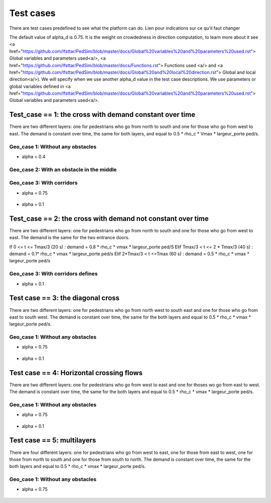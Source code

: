 Test cases
^^^^^^^^^^^^^^^^^^^^^^^^^^^^^^^^^^^^

There are test cases predefined to see what the platform can do.
Lien pour indications sur ce qu'il faut changer

The default value of alpha_d is 0.75. It is the weight on crowdedness in direction computation, to learn more about it see <a href="https://github.com/Ifsttar/PedSim/blob/master/docs/Global%20variables%20and%20parameters%20used.rst"> Global variables and parameters used<a/>, <a href="https://github.com/Ifsttar/PedSim/blob/master/docs/Functions.rst"> Functions used <a/> and <a href="https://github.com/Ifsttar/PedSim/blob/master/docs/Global%20and%20local%20direction.rst"> Global and local direction<a/>). 
We will specify when we use another alpha_d value in the test case descriptions.
We use parameters or global variables defined in <a href="https://github.com/Ifsttar/PedSim/blob/master/docs/Global%20variables%20and%20parameters%20used.rst"> Global variables and parameters used<a/>.

Test_case == 1: the cross with demand constant over time
~~~~~~~~~~~~~~~~~~~~~~~~~~~~~~~~~~~~~~~~~~~~~~~~~~~~~~~~~~~~

There are two different layers: one for pedestrians who go from north to south and one for those who go from west to east.
The demand is constant over time, the same for both layers, and equal to 0.5 * rho_c * Vmax * largeur_porte ped/s.

Geo_case 1: Without any obstacles
------------------------------------

* alpha = 0.4
.. figure:: https://github.com/Ifsttar/PedSim/blob/master/docs/images/test_case%201/geo_case1/alpha%20%3D%200.4/Figure_5.png
   :align: center
.. figure:: https://github.com/Ifsttar/PedSim/blob/master/docs/images/test_case%201/geo_case1/alpha%20%3D%200.4/Figure_10.png
   :align: center
.. figure:: https://github.com/Ifsttar/PedSim/blob/master/docs/images/test_case%201/geo_case1/alpha%20%3D%200.4/Figure_15.png
   :align: center
   

Geo_case 2: With an obstacle in the middle
--------------------------------------------------

.. figure:: https://github.com/Ifsttar/PedSim/blob/master/docs/images/test_case%201/geo_case_2/geo%20case%202/Figure_5.png
   :align: center
.. figure:: https://github.com/Ifsttar/PedSim/blob/master/docs/images/test_case%201/geo_case_2/geo%20case%202/Figure_15.png
   :align: center
.. figure:: https://github.com/Ifsttar/PedSim/blob/master/docs/images/test_case%201/geo_case_2/geo%20case%202/Figure_20.png
   :align: center


Geo_case 3: With corridors
---------------------------------

* alpha = 0.75
.. figure:: https://github.com/Ifsttar/PedSim/blob/master/docs/images/test_case%201/geo_case_3/alpha%20%3D%200.75/alpha%20%3D%200.75/Figure_5.png
   :align: center
.. figure:: https://github.com/Ifsttar/PedSim/blob/master/docs/images/test_case%201/geo_case_3/alpha%20%3D%200.75/alpha%20%3D%200.75/Figure_15.png
   :align: center
.. figure:: https://github.com/Ifsttar/PedSim/blob/master/docs/images/test_case%201/geo_case_3/alpha%20%3D%200.75/alpha%20%3D%200.75/Figure_20.png
   :align: center
   

* alpha = 0.1
.. figure:: https://github.com/Ifsttar/PedSim/blob/master/docs/images/test_case%201/geo_case_3/alpha%20%3D%200.1/alpha%20%3D%200.1/Figure_5.png
   :align: center
.. figure:: https://github.com/Ifsttar/PedSim/blob/master/docs/images/test_case%201/geo_case_3/alpha%20%3D%200.1/alpha%20%3D%200.1/Figure_15.png
   :align: center
.. figure:: https://github.com/Ifsttar/PedSim/blob/master/docs/images/test_case%201/geo_case_3/alpha%20%3D%200.1/alpha%20%3D%200.1/Figure_25.png
   :align: center
.. figure:: https://github.com/Ifsttar/PedSim/blob/master/docs/images/test_case%201/geo_case_3/alpha%20%3D%200.1/alpha%20%3D%200.1/Figure_35.png
   :align: center
.. figure:: https://github.com/Ifsttar/PedSim/blob/master/docs/images/test_case%201/geo_case_3/alpha%20%3D%200.1/alpha%20%3D%200.1/Figure_45.png
   :align: center


Test_case == 2: the cross with demand not constant over time
~~~~~~~~~~~~~~~~~~~~~~~~~~~~~~~~~~~~~~~~~~~~~~~~~~~~~~~~~~~~

There are two different layers: one for pedestrians who go from north to south and one for those who go from west to east.
The demand is the same for the two entrance doors.

If 0 <= t <= Tmax/3 (20 s) :  demand = 0.8 * rho_c * vmax * largeur_porte ped/S
Elif Tmax/3 < t <= 2 * Tmax/3 (40 s) : demand = 0.1* rho_c * vmax * largeur_porte ped/s
Elif 2*Tmax/3 < t <=Tmax (60 s) : demand = 0.5 * rho_c * vmax * largeur_porte ped/s


Geo_case 3: With corridors defines
-----------------------------------------

* alpha = 0.1
.. figure:: https://github.com/Ifsttar/PedSim/blob/master/docs/images/test%20case%202%20geo_case%203%20alpha%3D%200.1/Figure_5.png
   :align: center
.. figure:: https://github.com/Ifsttar/PedSim/blob/master/docs/images/test%20case%202%20geo_case%203%20alpha%3D%200.1/Figure_10.png
   :align: center
.. figure:: https://github.com/Ifsttar/PedSim/blob/master/docs/images/test%20case%202%20geo_case%203%20alpha%3D%200.1/Figure_15.png
   :align: center
.. figure:: https://github.com/Ifsttar/PedSim/blob/master/docs/images/test%20case%202%20geo_case%203%20alpha%3D%200.1/Figure_20.png
   :align: center
.. figure:: https://github.com/Ifsttar/PedSim/blob/master/docs/images/test%20case%202%20geo_case%203%20alpha%3D%200.1/Figure_25.png
   :align: center
.. figure:: https://github.com/Ifsttar/PedSim/blob/master/docs/images/test%20case%202%20geo_case%203%20alpha%3D%200.1/Figure_30.png
   :align: center


Test case == 3: the diagonal cross 
~~~~~~~~~~~~~~~~~~~~~~~~~~~~~~~~~~~~~~~~~~~

There are two different layers: one for pedestrians who go from north west to south east and one for those who go from east to south west.
The demand is constant over time, the same for the both layers and equal to 0.5 * rho_c * vmax * largeur_porte ped/s.

Geo_case 1: Without any obstacles
-----------------------------------

* alpha = 0.75
.. figure:: https://github.com/Ifsttar/PedSim/blob/master/docs/images/Test%20case%203/test%20case%203%20geo%20case%201%20alpha%20%3D%200.75/Figure_8.png
   :align: center
.. figure:: https://github.com/Ifsttar/PedSim/blob/master/docs/images/Test%20case%203/test%20case%203%20geo%20case%201%20alpha%20%3D%200.75/Figure_15.png
   :align: center
.. figure:: https://github.com/Ifsttar/PedSim/blob/master/docs/images/Test%20case%203/test%20case%203%20geo%20case%201%20alpha%20%3D%200.75/Figure_21.png
   :align: center

* alpha = 0.1
.. figure:: https://github.com/Ifsttar/PedSim/blob/master/docs/images/Test%20case%203/Test%20case%203%20geo%20case%201%20alpha%20%3D%200.1/Figure_8.png
   :align: center
.. figure:: https://github.com/Ifsttar/PedSim/blob/master/docs/images/Test%20case%203/Test%20case%203%20geo%20case%201%20alpha%20%3D%200.1/Figure_15.png
   :align: center
.. figure:: https://github.com/Ifsttar/PedSim/blob/master/docs/images/Test%20case%203/Test%20case%203%20geo%20case%201%20alpha%20%3D%200.1/Figure_21.png
   :align: center


Test case == 4: Horizontal crossing flows 
~~~~~~~~~~~~~~~~~~~~~~~~~~~~~~~~~~~~~~~~~

There are two different layers: one for pedestrians who go from west to east and one for thoses wo go from east to west.
The demand is constant over time, the same for the both layers and equal to 0.5 * rho_c * vmax * largeur_porte ped/s.

Geo_case 1: Without any obstacles
------------------------------------------

* alpha = 0.75
.. figure:: https://github.com/Ifsttar/PedSim/blob/master/docs/images/Test%20case%204/geo%20case%201%20alpha%20%3D%200.75/Figure_8.png
   :align: center
.. figure:: https://github.com/Ifsttar/PedSim/blob/master/docs/images/Test%20case%204/geo%20case%201%20alpha%20%3D%200.75/Figure_15.png
   :align: center
.. figure:: https://github.com/Ifsttar/PedSim/blob/master/docs/images/Test%20case%204/geo%20case%201%20alpha%20%3D%200.75/Figure_21.png
   :align: center

* alpha = 0.1
.. figure:: https://github.com/Ifsttar/PedSim/blob/master/docs/images/Test%20case%204/geo%20case%201%20alpha%20%3D%200.1/Figure_8.png
   :align: center
.. figure:: https://github.com/Ifsttar/PedSim/blob/master/docs/images/Test%20case%204/geo%20case%201%20alpha%20%3D%200.1/Figure_15.png
   :align: center
.. figure:: https://github.com/Ifsttar/PedSim/blob/master/docs/images/Test%20case%204/geo%20case%201%20alpha%20%3D%200.1/Figure_21.png
   :align: center
   

Test case == 5: multilayers
~~~~~~~~~~~~~~~~~~~~~~~~~~~~~~~~~~~

There are four different layers: one for pedestrians who go from west to east, one for those from east to west, one for those from north to south and one for those from south to north.
The demand is constant over time, the same for the both layers and equal to 0.5 * rho_c * vmax * largeur_porte ped/s.

Geo_case 1: Without any obstacles
------------------------------------------

* alpha = 0.75
.. figure:: https://github.com/Ifsttar/PedSim/blob/master/docs/images/Test%20case%205%20geo%20case%201%20alpha%20%3D%200.75/Figure_2.png
   :align: center
.. figure:: https://github.com/Ifsttar/PedSim/blob/master/docs/images/Test%20case%205%20geo%20case%201%20alpha%20%3D%200.75/Figure_8.png
   :align: center
.. figure:: https://github.com/Ifsttar/PedSim/blob/master/docs/images/Test%20case%205%20geo%20case%201%20alpha%20%3D%200.75/Figure_14.png
   :align: center
.. figure:: https://github.com/Ifsttar/PedSim/blob/master/docs/images/Test%20case%205%20geo%20case%201%20alpha%20%3D%200.75/Figure_20.png
   :align: center

